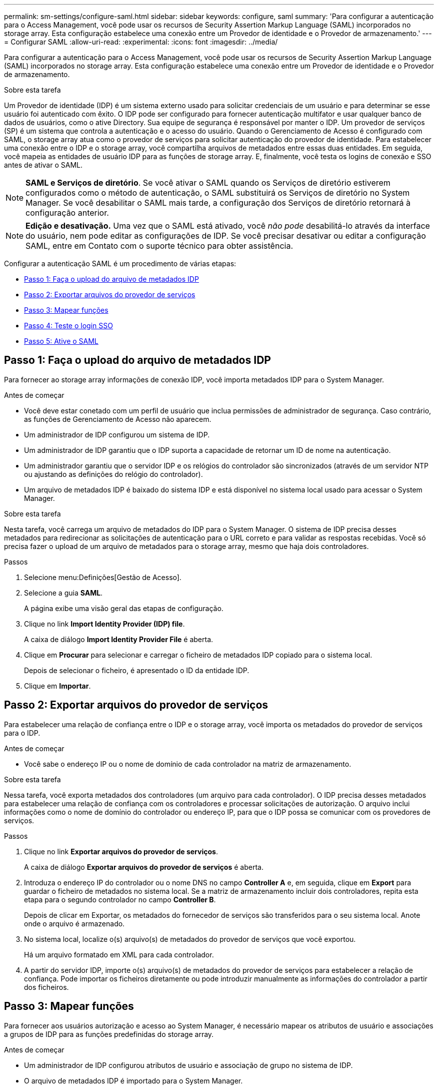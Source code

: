 ---
permalink: sm-settings/configure-saml.html 
sidebar: sidebar 
keywords: configure, saml 
summary: 'Para configurar a autenticação para o Access Management, você pode usar os recursos de Security Assertion Markup Language (SAML) incorporados no storage array. Esta configuração estabelece uma conexão entre um Provedor de identidade e o Provedor de armazenamento.' 
---
= Configurar SAML
:allow-uri-read: 
:experimental: 
:icons: font
:imagesdir: ../media/


[role="lead"]
Para configurar a autenticação para o Access Management, você pode usar os recursos de Security Assertion Markup Language (SAML) incorporados no storage array. Esta configuração estabelece uma conexão entre um Provedor de identidade e o Provedor de armazenamento.

.Sobre esta tarefa
Um Provedor de identidade (IDP) é um sistema externo usado para solicitar credenciais de um usuário e para determinar se esse usuário foi autenticado com êxito. O IDP pode ser configurado para fornecer autenticação multifator e usar qualquer banco de dados de usuários, como o ative Directory. Sua equipe de segurança é responsável por manter o IDP. Um provedor de serviços (SP) é um sistema que controla a autenticação e o acesso do usuário. Quando o Gerenciamento de Acesso é configurado com SAML, o storage array atua como o provedor de serviços para solicitar autenticação do provedor de identidade. Para estabelecer uma conexão entre o IDP e o storage array, você compartilha arquivos de metadados entre essas duas entidades. Em seguida, você mapeia as entidades de usuário IDP para as funções de storage array. E, finalmente, você testa os logins de conexão e SSO antes de ativar o SAML.

[NOTE]
====
*SAML e Serviços de diretório*. Se você ativar o SAML quando os Serviços de diretório estiverem configurados como o método de autenticação, o SAML substituirá os Serviços de diretório no System Manager. Se você desabilitar o SAML mais tarde, a configuração dos Serviços de diretório retornará à configuração anterior.

====
[NOTE]
====
*Edição e desativação.* Uma vez que o SAML está ativado, você _não pode_ desabilitá-lo através da interface do usuário, nem pode editar as configurações de IDP. Se você precisar desativar ou editar a configuração SAML, entre em Contato com o suporte técnico para obter assistência.

====
Configurar a autenticação SAML é um procedimento de várias etapas:

* <<Passo 1: Faça o upload do arquivo de metadados IDP,Passo 1: Faça o upload do arquivo de metadados IDP>>
* <<Passo 2: Exportar arquivos do provedor de serviços,Passo 2: Exportar arquivos do provedor de serviços>>
* <<Passo 3: Mapear funções,Passo 3: Mapear funções>>
* <<Passo 4: Teste o login SSO,Passo 4: Teste o login SSO>>
* <<Passo 5: Ative o SAML,Passo 5: Ative o SAML>>




== Passo 1: Faça o upload do arquivo de metadados IDP

[role="lead"]
Para fornecer ao storage array informações de conexão IDP, você importa metadados IDP para o System Manager.

.Antes de começar
* Você deve estar conetado com um perfil de usuário que inclua permissões de administrador de segurança. Caso contrário, as funções de Gerenciamento de Acesso não aparecem.
* Um administrador de IDP configurou um sistema de IDP.
* Um administrador de IDP garantiu que o IDP suporta a capacidade de retornar um ID de nome na autenticação.
* Um administrador garantiu que o servidor IDP e os relógios do controlador são sincronizados (através de um servidor NTP ou ajustando as definições do relógio do controlador).
* Um arquivo de metadados IDP é baixado do sistema IDP e está disponível no sistema local usado para acessar o System Manager.


.Sobre esta tarefa
Nesta tarefa, você carrega um arquivo de metadados do IDP para o System Manager. O sistema de IDP precisa desses metadados para redirecionar as solicitações de autenticação para o URL correto e para validar as respostas recebidas. Você só precisa fazer o upload de um arquivo de metadados para o storage array, mesmo que haja dois controladores.

.Passos
. Selecione menu:Definições[Gestão de Acesso].
. Selecione a guia *SAML*.
+
A página exibe uma visão geral das etapas de configuração.

. Clique no link *Import Identity Provider (IDP) file*.
+
A caixa de diálogo *Import Identity Provider File* é aberta.

. Clique em *Procurar* para selecionar e carregar o ficheiro de metadados IDP copiado para o sistema local.
+
Depois de selecionar o ficheiro, é apresentado o ID da entidade IDP.

. Clique em *Importar*.




== Passo 2: Exportar arquivos do provedor de serviços

[role="lead"]
Para estabelecer uma relação de confiança entre o IDP e o storage array, você importa os metadados do provedor de serviços para o IDP.

.Antes de começar
* Você sabe o endereço IP ou o nome de domínio de cada controlador na matriz de armazenamento.


.Sobre esta tarefa
Nessa tarefa, você exporta metadados dos controladores (um arquivo para cada controlador). O IDP precisa desses metadados para estabelecer uma relação de confiança com os controladores e processar solicitações de autorização. O arquivo inclui informações como o nome de domínio do controlador ou endereço IP, para que o IDP possa se comunicar com os provedores de serviços.

.Passos
. Clique no link *Exportar arquivos do provedor de serviços*.
+
A caixa de diálogo *Exportar arquivos do provedor de serviços* é aberta.

. Introduza o endereço IP do controlador ou o nome DNS no campo *Controller A* e, em seguida, clique em *Export* para guardar o ficheiro de metadados no sistema local. Se a matriz de armazenamento incluir dois controladores, repita esta etapa para o segundo controlador no campo *Controller B*.
+
Depois de clicar em Exportar, os metadados do fornecedor de serviços são transferidos para o seu sistema local. Anote onde o arquivo é armazenado.

. No sistema local, localize o(s) arquivo(s) de metadados do provedor de serviços que você exportou.
+
Há um arquivo formatado em XML para cada controlador.

. A partir do servidor IDP, importe o(s) arquivo(s) de metadados do provedor de serviços para estabelecer a relação de confiança. Pode importar os ficheiros diretamente ou pode introduzir manualmente as informações do controlador a partir dos ficheiros.




== Passo 3: Mapear funções

[role="lead"]
Para fornecer aos usuários autorização e acesso ao System Manager, é necessário mapear os atributos de usuário e associações a grupos de IDP para as funções predefinidas do storage array.

.Antes de começar
* Um administrador de IDP configurou atributos de usuário e associação de grupo no sistema de IDP.
* O arquivo de metadados IDP é importado para o System Manager.
* Um arquivo de metadados do provedor de serviços para cada controlador é importado para o sistema IDP para a relação de confiança.


.Sobre esta tarefa
Nesta tarefa, use o System Manager para mapear grupos de IDP para funções de usuário locais.

.Passos
. Clique no link para mapear funções do System Manager.
+
A caixa de diálogo *Mapeamento de função* é aberta.

. Atribua atributos de usuário e grupos IDP às funções predefinidas. Um grupo pode ter várias funções atribuídas.
+
.Detalhes do campo
[%collapsible]
====
|===
| Definição | Descrição 


 a| 
*Mapeamentos*



 a| 
Atributo do utilizador
 a| 
Especifique o atributo (por exemplo, "membro de") para o grupo SAML a ser mapeado.



 a| 
Valor do atributo
 a| 
Especifique o valor do atributo para o grupo a ser mapeado.



 a| 
Funções
 a| 
Clique no campo e selecione uma das funções da matriz de armazenamento a ser mapeada para o atributo. Você deve selecionar individualmente cada função que deseja incluir. A função Monitor é necessária em combinação com as outras funções para iniciar sessão no System Manager. A função Admin de segurança também é necessária para pelo menos um grupo. As funções mapeadas incluem as seguintes permissões:

** *Storage admin* -- Acesso completo de leitura/gravação aos objetos de armazenamento (por exemplo, volumes e pools de discos), mas sem acesso à configuração de segurança.
** *Admin de segurança* -- Acesso à configuração de segurança em Gerenciamento de acesso, gerenciamento de certificados, gerenciamento de log de auditoria e a capacidade de ativar ou desativar a interface de gerenciamento legada (símbolo).
** *Support admin* -- Acesso a todos os recursos de hardware na matriz de armazenamento, dados de falha, eventos mel e atualizações de firmware do controlador. Sem acesso a objetos de armazenamento ou à configuração de segurança.
** *Monitor* -- Acesso somente leitura a todos os objetos de armazenamento, mas sem acesso à configuração de segurança.


|===
====
+
[NOTE]
====
A função Monitor é necessária para todos os usuários, incluindo o administrador. O System Manager não funcionará corretamente para nenhum usuário sem a função Monitor presente.

====
. Se desejar, clique em *Adicionar outro mapeamento* para inserir mais mapeamentos de grupo para função.
+
[NOTE]
====
Mapeamentos de função podem ser modificados depois que o SAML estiver habilitado.

====
. Quando terminar com os mapeamentos, clique em *Salvar*.




== Passo 4: Teste o login SSO

[role="lead"]
Para garantir que o sistema IDP e o storage array possam se comunicar, você pode testar opcionalmente um login SSO. Este teste também é realizado durante a etapa final para ativar o SAML.

.Antes de começar
* O arquivo de metadados IDP é importado para o System Manager.
* Um arquivo de metadados do provedor de serviços para cada controlador é importado para o sistema IDP para a relação de confiança.


.Passos
. Selecione o link *Test SSO Login*.
+
Abre-se uma caixa de diálogo para introduzir credenciais SSO.

. Insira credenciais de login para um usuário com permissões de Administrador de Segurança e permissões de Monitor.
+
Abre-se uma caixa de diálogo enquanto o sistema testa o início de sessão.

. Procure uma mensagem Teste bem-sucedida. Se o teste for concluído com êxito, vá para a próxima etapa para ativar o SAML.
+
Se o teste não for concluído com êxito, é apresentada uma mensagem de erro com mais informações. Certifique-se de que:

+
** O usuário pertence a um grupo com permissões para Administrador de Segurança e Monitor.
** Os metadados carregados para o servidor IDP estão corretos.
** Os endereços do controlador nos arquivos de metadados do SP estão corretos.






== Passo 5: Ative o SAML

[role="lead"]
Sua etapa final é habilitar a autenticação de usuário SAML.

.Antes de começar
* O arquivo de metadados IDP é importado para o System Manager.
* Um arquivo de metadados do provedor de serviços para cada controlador é importado para o sistema IDP para a relação de confiança.
* Pelo menos um mapeamento de função Monitor e um Admin de segurança está configurado.


.Sobre esta tarefa
Esta tarefa descreve como concluir a configuração SAML para autenticação do usuário. Durante esse processo, o sistema também solicita que você teste um login SSO. O processo de teste SSO Login é descrito na etapa anterior.

[NOTE]
====
*Edição e desativação.* Uma vez que o SAML está ativado, você _não pode_ desabilitá-lo através da interface do usuário, nem pode editar as configurações de IDP. Se você precisar desativar ou editar a configuração SAML, entre em Contato com o suporte técnico para obter assistência.

====
.Passos
. Na guia *SAML*, selecione o link *Ativar SAML*.
+
A caixa de diálogo *Confirm Enable SAML* (confirmar ativação SAML*) é aberta

. Digite `enable`e clique em *Ativar*.
. Insira as credenciais do usuário para um teste de login SSO.


.Resultado
Depois que o sistema ativa o SAML, ele termina todas as sessões ativas e começa a autenticar usuários por meio do SAML.
